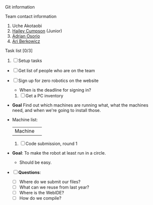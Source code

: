 **** Git information
**** Team contact information 
     1. Uche Akotaobi 
     2. [[mailto:hcumpson_18@esusdstudents.org][Hailey Cumpson]] (Junior)
     3. [[mailto:adrianosorio101@gmail.com][Adrian Osorio]]
     4. [[mailto:applemaster.ari@gmail.com][Ari Berkowicz]]
**** Task list [0/3]
     1. [ ] Setup tasks
	- [ ] Get list of people who are on the team
	- [ ] Sign up for zero robotics on the website
	  * When is the deadline for signing in?
     2. [ ] Get a PC inventory
	- *Goal* Find out which machines are running what, what the
          machines need, and when we're going to install those.
	- Machine list:
          | Machine | 
     3. [ ] Code submission, round 1
	- *Goal*: To make the robot at least run in a circle.
	  * Should be easy.
	- [ ] *Questions*:
	  * [ ] Where do we submit our files?
	  * [ ] What can we reuse from last year?
	  * [ ] Where is the WebIDE?
	  * [ ] How do we compile?
